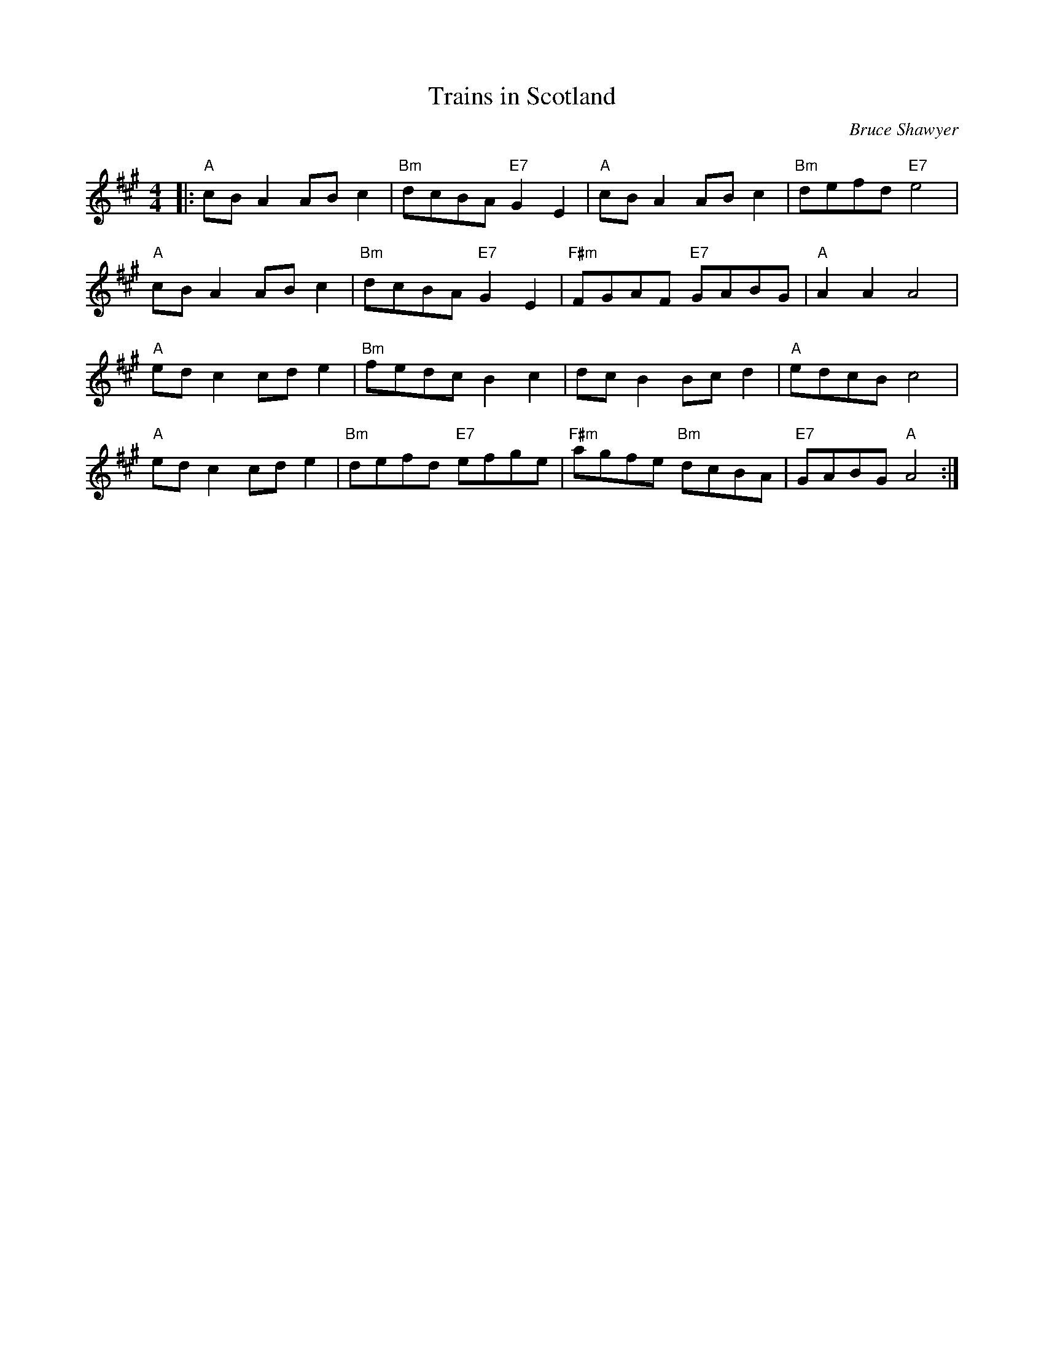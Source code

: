 X:1
T: Trains in Scotland
C:Bruce Shawyer
R:Reel
Q:232
K:A
M:4/4
L:1/8
|:"A"cBA2 ABc2|"Bm"dcBA "E7"G2E2|"A"cBA2 ABc2|"Bm"defd "E7"e4|
"A"cBA2 ABc2|"Bm"dcBA "E7"G2E2|"F#m"FGAF "E7"GABG|"A"A2A2 A4|
"A"edc2 cde2|"Bm"fedc B2c2|dcB2 Bcd2|"A"edcB c4|
"A"edc2 cde2|"Bm"defd "E7"efge|"F#m"agfe "Bm"dcBA|"E7"GABG "A"A4:|
